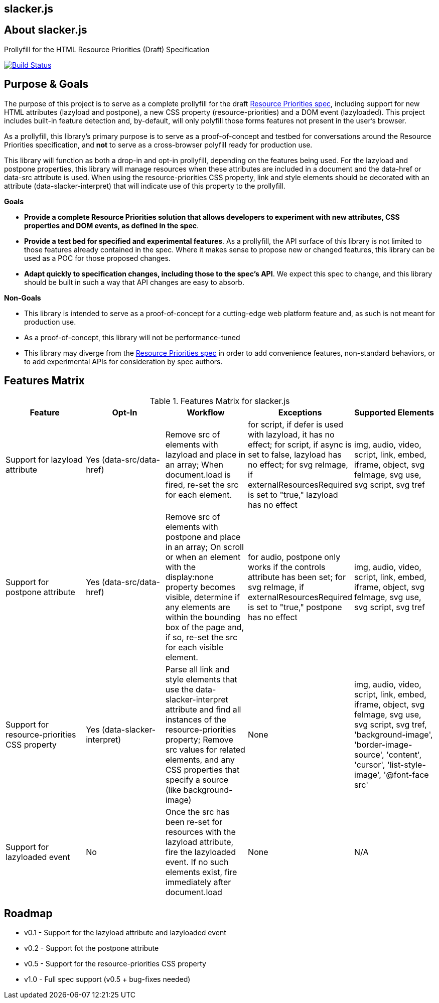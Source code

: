 == slacker.js

== About slacker.js

Prollyfill for the HTML Resource Priorities (Draft) Specification

image:https://travis-ci.org/bsatrom/slacker.js.png?branch=master["Build Status", link="https://travis-ci.org/bsatrom/slacker.js"]

== Purpose & Goals

The purpose of this project is to serve as a complete prollyfill for the draft https://dvcs.w3.org/hg/webperf/raw-file/tip/specs/ResourcePriorities/Overview.html#attr-postpone[Resource Priorities spec], including support for new HTML attributes (+lazyload+ and +postpone+), a new CSS property (+resource-priorities+) and a DOM event (+lazyloaded+). This project includes built-in feature detection and, by-default, will only polyfill those forms features not present in the user's browser.

As a prollyfill, this library's primary purpose is to serve as a proof-of-concept and testbed for conversations around the Resource Priorities specification, and *not* to serve as a cross-browser polyfill ready for production use.

This library will function as both a drop-in and opt-in prollyfill, depending on the features being used. For the +lazyload+ and +postpone+ properties, this library will manage resources when these attributes are included in a document and the +data-href+ or +data-src+ attribute is used. When using the +resource-priorities+ CSS property, +link+ and +style+ elements should be decorated with an attribute (+data-slacker-interpret+) that will indicate use of this property to the prollyfill.

*Goals*

- **Provide a complete Resource Priorities solution that allows developers to experiment with new attributes, CSS properties and DOM events, as defined in the spec**.
- **Provide a test bed for specified and experimental features**. As a prollyfill, the API surface of this library is not limited to those features already contained in the spec. Where it makes sense to propose new or changed features, this library can be used as a POC for those proposed changes.
- **Adapt quickly to specification changes, including those to the spec's API**. We expect this spec to change, and this library should be built in such a way that API changes are easy to absorb.

*Non-Goals*

- This library is intended to serve as a proof-of-concept for a cutting-edge web platform feature and, as such is not meant for production use.
- As a proof-of-concept, this library will not be performance-tuned
- This library may diverge from the https://dvcs.w3.org/hg/webperf/raw-file/tip/specs/ResourcePriorities/Overview.html#attr-postpone[Resource Priorities spec] in order to add convenience features, non-standard behaviors, or to add experimental APIs for consideration by spec authors.

== Features Matrix

.Features Matrix for +slacker.js+
[options="header"]
|==============================================
|Feature|Opt-In|Workflow|Exceptions|Supported Elements
|Support for +lazyload+ attribute|Yes (+data-src+/+data-href+)|Remove +src+ of elements with +lazyload+ and place in an array; When +document.load+ is fired, re-set the +src+ for each element.|for +script+, if +defer+ is used with +lazyload+, it has no effect; for +script+, if +async+ is set to false, +lazyload+ has no effect; for +svg reImage+, if +externalResourcesRequired+ is set to "true," +lazyload+ has no effect|+img+, +audio+, +video+, +script+, +link+, +embed+, +iframe+, +object+, +svg feImage+, +svg use+, +svg script+, +svg tref+
|Support for +postpone+ attribute|Yes (+data-src+/+data-href+)|Remove +src+ of elements with +postpone+ and place in an array; On scroll or when an element with the +display:none+ property becomes visible, determine if any elements are within the bounding box of the page and, if so, re-set the +src+ for each visible element.|for +audio+, +postpone+ only works if the +controls+ attribute has been set; for +svg reImage+, if +externalResourcesRequired+ is set to "true," +postpone+ has no effect|+img+, +audio+, +video+, +script+, +link+, +embed+, +iframe+, +object+, +svg feImage+, +svg use+, +svg script+, +svg tref+
|Support for +resource-priorities+ CSS property|Yes (+data-slacker-interpret+)|Parse all +link+ and +style+ elements that use the +data-slacker-interpret+ attribute and find all instances of the +resource-priorities+ property; Remove +src+ values for related elements, and any CSS properties that specify a source (like +background-image+)|None|+img+, +audio+, +video+, +script+, +link+, +embed+, +iframe+, +object+, +svg feImage+, +svg use+, +svg script+, +svg tref+, '+background-image+', '+border-image-source+', '+content+', '+cursor+', '+list-style-image+', '+@font-face src+'
|Support for +lazyloaded+ event|No|Once the +src+ has been re-set for resources with the +lazyload+ attribute, fire the +lazyloaded+ event. If no such elements exist, fire immediately after +document.load+|None| N/A
|==============================================

== Roadmap

- v0.1 - Support for the +lazyload+ attribute and +lazyloaded+ event
- v0.2 - Support fot the +postpone+ attribute
- v0.5 - Support for the +resource-priorities+ CSS property
- v1.0 - Full spec support (v0.5 + bug-fixes needed)